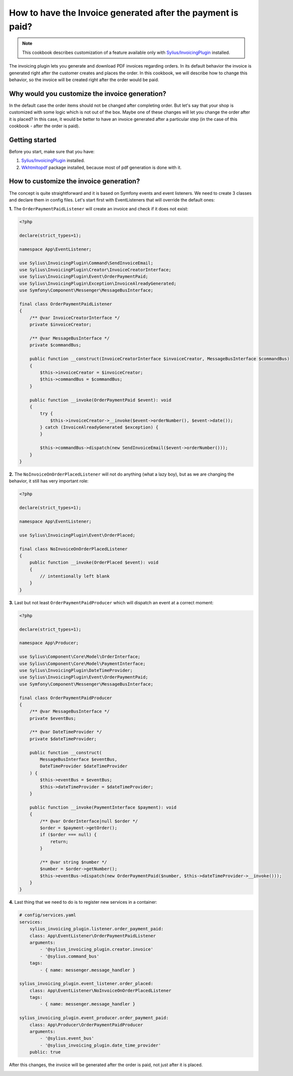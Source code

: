 How to have the Invoice generated after the payment is paid?
============================================================

.. note::

    This cookbook describes customization of a feature available only with `Sylius/InvoicingPlugin <https://github.com/Sylius/InvoicingPlugin/>`_ installed.

The invoicing plugin lets you generate and download PDF invoices regarding orders. In its default behavior the invoice
is generated right after the customer creates and places the order.
In this cookbook, we will describe how to change this behavior, so the invoice will be created right after the order would be paid.

Why would you customize the invoice generation?
-----------------------------------------------

In the default case the order items should not be changed after completing order. But let's say that your shop is customized with some logic
which is not out of the box. Maybe one of these changes will let you change the order after it is placed?
In this case, it would be better to have an invoice generated after a particular step (in the case of this cookbook - after the order is paid).

Getting started
---------------

Before you start, make sure that you have:

#. `Sylius/InvoicingPlugin <https://github.com/Sylius/InvoicingPlugin/>`_ installed.
#. `Wkhtmltopdf <https://wkhtmltopdf.org/>`_ package installed, because most of pdf generation is done with it.

How to customize the invoice generation?
----------------------------------------

The concept is quite straightforward and it is based on Symfony events and event listeners.
We need to create 3 classes and declare them in config files.
Let's start first with EventListeners that will override the default ones:

**1.** The ``OrderPaymentPaidListener`` will create an invoice and check if it does not exist:

.. code-block:: php

    <?php

    declare(strict_types=1);

    namespace App\EventListener;

    use Sylius\InvoicingPlugin\Command\SendInvoiceEmail;
    use Sylius\InvoicingPlugin\Creator\InvoiceCreatorInterface;
    use Sylius\InvoicingPlugin\Event\OrderPaymentPaid;
    use Sylius\InvoicingPlugin\Exception\InvoiceAlreadyGenerated;
    use Symfony\Component\Messenger\MessageBusInterface;

    final class OrderPaymentPaidListener
    {
        /** @var InvoiceCreatorInterface */
        private $invoiceCreator;

        /** @var MessageBusInterface */
        private $commandBus;

        public function __construct(InvoiceCreatorInterface $invoiceCreator, MessageBusInterface $commandBus)
        {
            $this->invoiceCreator = $invoiceCreator;
            $this->commandBus = $commandBus;
        }

        public function __invoke(OrderPaymentPaid $event): void
        {
            try {
                $this->invoiceCreator->__invoke($event->orderNumber(), $event->date());
            } catch (InvoiceAlreadyGenerated $exception) {
            }

            $this->commandBus->dispatch(new SendInvoiceEmail($event->orderNumber()));
        }
    }

**2.** The ``NoInvoiceOnOrderPlacedListener`` will not do anything (what a lazy boy), but as we are changing the behavior, it still has very important role:

.. code-block:: php

    <?php

    declare(strict_types=1);

    namespace App\EventListener;

    use Sylius\InvoicingPlugin\Event\OrderPlaced;

    final class NoInvoiceOnOrderPlacedListener
    {
        public function __invoke(OrderPlaced $event): void
        {
            // intentionally left blank
        }
    }


**3.** Last but not least ``OrderPaymentPaidProducer`` which will dispatch an event at a correct moment:

.. code-block:: php

    <?php

    declare(strict_types=1);

    namespace App\Producer;

    use Sylius\Component\Core\Model\OrderInterface;
    use Sylius\Component\Core\Model\PaymentInterface;
    use Sylius\InvoicingPlugin\DateTimeProvider;
    use Sylius\InvoicingPlugin\Event\OrderPaymentPaid;
    use Symfony\Component\Messenger\MessageBusInterface;

    final class OrderPaymentPaidProducer
    {
        /** @var MessageBusInterface */
        private $eventBus;

        /** @var DateTimeProvider */
        private $dateTimeProvider;

        public function __construct(
            MessageBusInterface $eventBus,
            DateTimeProvider $dateTimeProvider
        ) {
            $this->eventBus = $eventBus;
            $this->dateTimeProvider = $dateTimeProvider;
        }

        public function __invoke(PaymentInterface $payment): void
        {
            /** @var OrderInterface|null $order */
            $order = $payment->getOrder();
            if ($order === null) {
                return;
            }

            /** @var string $number */
            $number = $order->getNumber();
            $this->eventBus->dispatch(new OrderPaymentPaid($number, $this->dateTimeProvider->__invoke()));
        }
    }

**4.** Last thing that we need to do is to register new services in a container:

.. code-block:: yaml

    # config/services.yaml
    services:
        sylius_invoicing_plugin.listener.order_payment_paid:
        class: App\EventListener\OrderPaymentPaidListener
        arguments:
            - '@sylius_invoicing_plugin.creator.invoice'
            - '@sylius.command_bus'
        tags:
            - { name: messenger.message_handler }

    sylius_invoicing_plugin.event_listener.order_placed:
        class: App\EventListener\NoInvoiceOnOrderPlacedListener
        tags:
            - { name: messenger.message_handler }

    sylius_invoicing_plugin.event_producer.order_payment_paid:
        class: App\Producer\OrderPaymentPaidProducer
        arguments:
            - '@sylius.event_bus'
            - '@sylius_invoicing_plugin.date_time_provider'
        public: true

After this changes, the invoice will be generated after the order is paid, not just after it is placed.

.. image:: ../../_images/cookbook/generating-invoice-after-payment/before_payment.png
